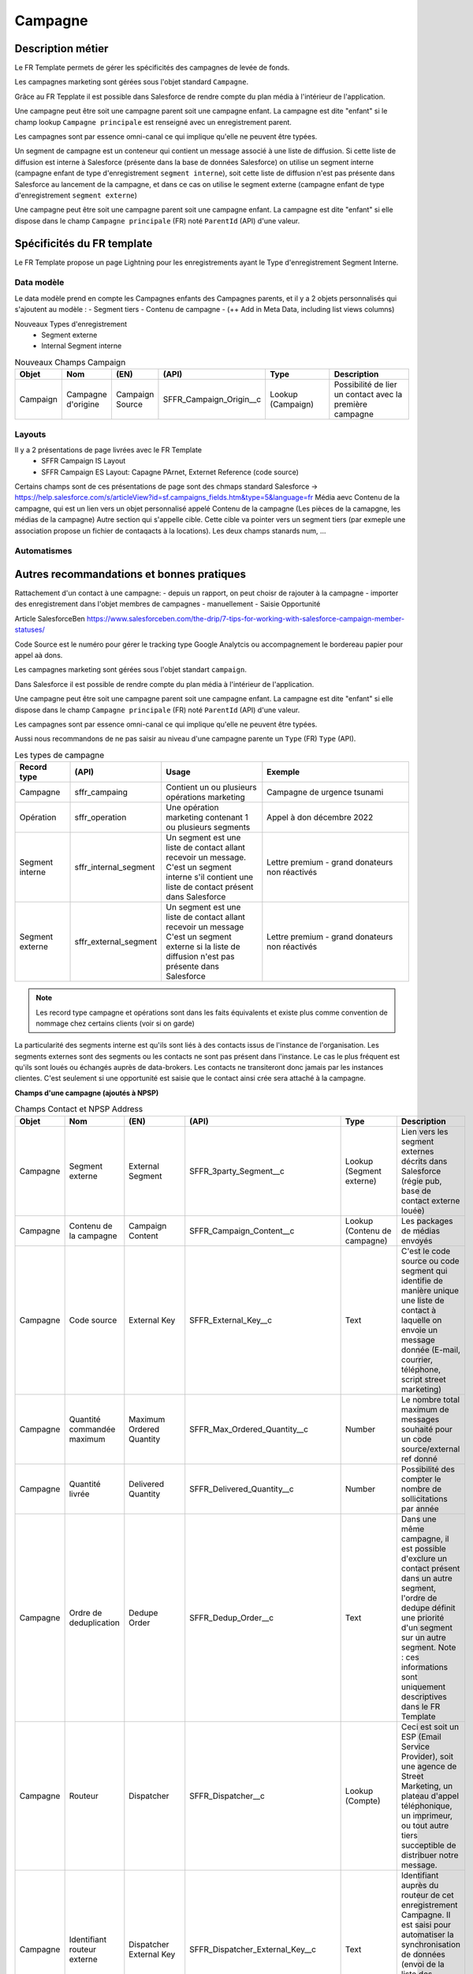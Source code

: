 Campagne
=================

Description métier 
-------------------------
Le FR Template permets de gérer les spécificités des campagnes de levée de fonds.

Les campagnes marketing sont gérées sous l'objet standard ``Campagne``. 

Grâce au FR Tepplate il est possible dans Salesforce de rendre compte du plan média à l'intérieur de l'application. 

Une campagne peut être soit une campagne parent soit une campagne enfant. 
La campagne est dite "enfant" si le champ lookup ``Campagne principale`` est renseigné avec un enregistrement parent. 

Les campagnes sont par essence omni-canal ce qui implique qu'elle ne peuvent être typées.

Un segment de campagne est un conteneur qui contient un message associé à une liste de diffusion.
Si cette liste de diffusion est interne à Salesforce (présente dans la base de données Salesforce)
on utilise un segment interne (campagne enfant de type d'enregistrement ``segment interne``),
soit cette liste de diffusion n'est pas présente dans Salesforce au lancement de la campagne,
et dans ce cas on utilise le segment externe (campagne enfant de type d'enregistrement ``segment externe``)

Une campagne peut être soit une campagne parent soit une campagne enfant. 
La campagne est dite "enfant" si elle dispose dans le champ ``Campagne principale`` (FR) noté ``ParentId`` (API) d'une valeur. 

Spécificités du FR template
-----------------------------
Le FR Template propose un page Lightning pour les enregistrements ayant le Type d'enregistrement Segment Interne.


Data modèle
~~~~~~~~~~~~~~~~~~
Le data modèle prend en compte les Campagnes enfants des Campagnes parents, et il y a 2 objets personnalisés 
qui s'ajoutent au modèle :
- Segment tiers
- Contenu de campagne
- (++ Add in Meta Data, including list views columns)

Nouveaux Types d'enregistrement
  - Segment externe
  - Internal Segment interne


.. list-table:: Nouveaux Champs Campaign
    :widths:  10 10 10 10 20 30
    :header-rows: 1 

    * - Objet
      - Nom
      - (EN)
      - (API)
      - Type
      - Description
    * - Campaign
      - Campagne d'origine
      - Campaign Source
      - SFFR_Campaign_Origin__c
      - Lookup (Campaign)
      - Possibilité de lier un contact avec la première campagne

Layouts
~~~~~~~~~~~~~~~~~~
Il y a 2 présentations de page livrées avec le FR Template
  - SFFR Campaign IS Layout


  - SFFR Campaign ES Layout: Capagne PArnet, Externet Reference (code source)

Certains champs sont de ces présentations de page sont des chmaps standard Salesforce -> https://help.salesforce.com/s/articleView?id=sf.campaigns_fields.htm&type=5&language=fr
Média aevc Contenu de la campagne, qui est un lien vers un objet personnalisé appelé Contenu de la campagne (Les pièces de la camapgne, les médias de la campagne)
Autre section qui s'appelle cible. Cette cible va pointer vers un segment tiers (par exmeple une association propose un fichier de contaqacts à la locations).
Les deux champs stanards num, ... 


Automatismes
~~~~~~~~~~~~~~~~~~
 

Autres recommandations et bonnes pratiques
-------------------------------------------------

Rattachement d'un contact à une campagne:
- depuis un rapport, on peut choisr de rajouter à la campagne
- importer des enregistrement dans l'objet membres de campagnes
- manuellement
- Saisie Opportunité

Article SalesforceBen https://www.salesforceben.com/the-drip/7-tips-for-working-with-salesforce-campaign-member-statuses/ 

Code Source est le numéro pour gérer le tracking type Google Analytcis ou accompagnement le bordereau papier pour appel aà dons.

Les campagnes marketing sont gérées sous l'objet standart ``campaign``. 

Dans Salesforce il est possible de rendre compte du plan média à l'intérieur de l'application. 

Une campagne peut être soit une campagne parent soit une campagne enfant. 
La campagne est dite "enfant" si elle dispose dans le champ ``Campagne principale`` (FR) noté ``ParentId`` (API) d'une valeur. 

Les campagnes sont par essence omni-canal ce qui implique qu'elle ne peuvent être typées.

Aussi nous recommandons de ne pas saisir au niveau d'une campagne parente un ``Type`` (FR) ``Type`` (API). 

.. list-table:: Les types de campagne
    :widths:  10 10 20 30
    :header-rows: 1 

    * - Record type
      - (API)
      - Usage 
      - Exemple
    * - Campagne 
      - sffr_campaing
      - Contient un ou plusieurs opérations marketing  
      - Campagne de urgence tsunami
    * - Opération 
      - sffr_operation 
      - Une opération marketing contenant 1 ou plusieurs segments
      - Appel à don décembre 2022
    * - Segment interne
      - sffr_internal_segment
      - Un segment est une liste de contact allant recevoir un message.
        C'est un segment interne s'il contient une liste de contact présent dans Salesforce
      - Lettre premium - grand donateurs non réactivés
    * - Segment externe 
      - sffr_external_segment
      - Un segment est une liste de contact allant recevoir un message
        C'est un segment externe si la liste de diffusion n'est pas présente dans Salesforce
      - Lettre premium - grand donateurs non réactivés

.. note:: 
  Les record type campagne et opérations sont dans les faits équivalents et existe plus comme convention de nommage chez certains clients (voir si on garde)
  

La particularité des segments interne est qu'ils sont liés à des contacts issus de l'instance de l'organisation. 
Les segments externes sont des segments ou les contacts ne sont pas présent dans l'instance. Le cas le plus fréquent est qu'ils sont loués ou échangés auprès de data-brokers. 
Les contacts ne transiteront donc jamais par les instances clientes. 
C'est seulement si une opportunité est saisie que le contact ainsi crée sera attaché à la campagne. 


**Champs d'une campagne (ajoutés à NPSP)** 

.. list-table:: Champs Contact et NPSP Address
    :widths:  10 10 10 10 20 30
    :header-rows: 1 

    * - Objet
      - Nom
      - (EN)
      - (API)
      - Type
      - Description
    * - Campagne
      - Segment externe
      - External Segment
      - SFFR_3party_Segment__c
      - Lookup (Segment externe)
      - Lien vers les segment externes décrits dans Salesforce (régie pub, base de contact externe louée)
    * - Campagne
      - Contenu de la campagne
      - Campaign Content
      - SFFR_Campaign_Content__c
      - Lookup (Contenu de campagne)
      - Les packages de médias envoyés
    * - Campagne
      - Code source
      - External Key
      - SFFR_External_Key__c
      - Text
      - C'est le code source ou code segment qui identifie de manière unique une liste de contact à laquelle on envoie un message donnée (E-mail, courrier, téléphone, script street marketing)
    * - Campagne
      - Quantité commandée maximum
      - Maximum Ordered Quantity
      - SFFR_Max_Ordered_Quantity__c
      - Number
      - Le nombre total maximum de messages souhaité pour un code source/external ref donné
    * - Campagne
      - Quantité livrée
      - Delivered Quantity
      - SFFR_Delivered_Quantity__c 
      - Number
      - Possibilité des compter le nombre de sollicitations par année
    * - Campagne
      - Ordre de deduplication
      - Dedupe Order
      - SFFR_Dedup_Order__c
      - Text
      - Dans une même campagne, il est possible d'exclure un contact présent dans un autre segment, l'ordre de dedupe définit une priorité d'un segment sur un autre segment. Note : ces informations sont uniquement descriptives dans le FR Template
    * - Campagne
      - Routeur
      - Dispatcher
      - SFFR_Dispatcher__c
      - Lookup (Compte)
      - Ceci est soit un ESP (Email Service Provider), soit une agence de Street Marketing, un plateau d'appel téléphonique, un imprimeur, ou tout autre tiers succeptible de distribuer notre message. 
    * - Campagne
      - Identifiant routeur externe
      - Dispatcher External Key
      - SFFR_Dispatcher_External_Key__c
      - Text
      - Identifiant auprès du routeur de cet enregistrement Campagne. Il est saisi pour automatiser la synchronisation de données (envoi de la liste des contacts et des message (montée) ou en descente: click et interactions)
    * - Campagne
      - Identifiant segment externe
      - Segmentation External Key
      - SFFR_Segmentations_External_Key__c
      - Text
      - La référence éventuelle à la liste de contact générés par les segment externes (a des fins de création des membres de campagnes)
    * - Segment Externe
      - Prestataire
      - Supplier
      - SFFR_Retrict_Yearly_Marketing_Sol__c
      - Lookup (Account)
      - Le lien vers le partenaire qui fournit les contacts
    * - Segment Externe
      - Type
      - Type
      - SFFR_Type__c
      - Picklist
      - Le canal pour l'envoi du segment tiers
    * - Segment Externe
      - Identifiant Externe
      - External Key
      - SFFR_External_Key__c
      - Text
      - Référence du segment chez le prestataire externe
    * - Segment Externe
      - Description
      - Description
      - SFFR_Description__c
      - Text
      - Champ text pour décrire les prestations fournies par un tiers en lien avec une campagne dans Salesforce
    * - Contenu de campagne
      - Type de contenu
      - Content Type
      - SFFR_Type__c
      - Picklist
      - Le type du contenu de la campagne. Les valeurs possbles sont : Adresse, e-mail, script téléphonique
    * - Contenu de campagne
      - Description
      - Description
      - SFFR_Description__c
      - Long Text Area(32768)
      - Champ text pour décrire un contenu d'une campagne dans Salesforce
    * - Contenu de campagne
      - Coût unitaire
      - Unit Cost
      - SFFR_Unit_Cost__c
      - Currency
      - Le cout unitaire d'un contenu de campagne
    * - Contenu de campagne
      - Coût total des éléments
      - Items Cost
      - SFFR_Total_Cost_Items__c
      - Roll Up Summary
      - La somme des coûts unitaires de chacun des éléments de contenus de campagne liés.
    * - Contenu de campagne
      - Coût total contenu et éléments
      - Total Campaign Content Cost
      - SFFR_Total_Cost_Campaign_Content__c
      - Formula Currency
      - La somme des coûts unitaires de chacun des éléments de contenus de campagne liés, plus le coût du contenu de campagne principal     - 
    * - élément de contenu
      - Type d'élément de contenu
      - Content Item Type
      - SFFR_Type__c
      - Picklist
      - Le type d'élément de contenu de la campagne. Les valeurs possbles sont : Enveloppe, Courrier, Bordereau et Flyer.
    * - élément de contenu
      - Description
      - Description
      - SFFR_Description__c
      - Long Text Area(32768)
      - Champ text pour décrire un élément de contenu d'une campagne dans Salesforce
    * - élément de contenu
      - Coût unitaire
      - Unit Cost
      - SFFR_Unit_Cost__c
      - Currency
      - Le cout unitaire d'un élément de contenu de campagne


.. list-table:: Les types de campagne
    :widths:  10 10 20 20 
    :header-rows: 1 

    * - Nom
      - (EN)
      - (API)
      - Description 
    * - Nombre d'envois
      - Number sent 
      - numbersent
      - Nombre de messages envoyés 


**Champs communs à tous les segments** 

.. list-table:: Les types de campagne
    :widths:  10 10 20 20
    :header-rows: 1 

    * - Nom
      - (EN)
      - (API)
      - Description 
    * - Nombre d'envois
      - Number sent 
      - numbersent
      - Nombre de messages envoyés 
  

**Champs spécifiques aux segments internes**

.. list-table:: Les types de campagne
    :widths:  10 10 20 20 
    :header-rows: 1 

    * - Nom
      - (EN)
      - (API)
      - Description 
    * - Element de campagne
      - Campaign content
      - sffr_campaign_content
      - Lookup renvoyant au message envoyé sur ce segment de campagne

Dans le champ de recherche ``Segment externe``, il y a un filtre qui permet de limiter le choix du type d'enregistrement à Organisation.

Lorsque l'utilisateur consulte une campagne ayant le type d'enregistrement ``Campagne``, il y a 2 boutons Actions "Créer : Segment interne" et "Créer : Segment externe"

#todo DESIGN PMB choisir les colones de la hierarchy de campagne

#todo DESIGN PMB Preparer les listes view sur l'objet Campagne pour inline edit sur les quanttée envoyée, etc.et trier par défaut sur ordre de dedupe

#todo POC FAB Lorsque l'on recherche le 3rd party dans la lookup vers 3rd Party Segment, il faut que le nom du compte apparaisse

#todo DESIGN PMP Contact, Campaign, Campaign Content, Third Party Segment : System Admin Search Layout

#todo DESIGN PMP Add Campaign Record Types to all Page Layouts (Sinon on ne sait pas si on est sur un segment interne ou ext)
